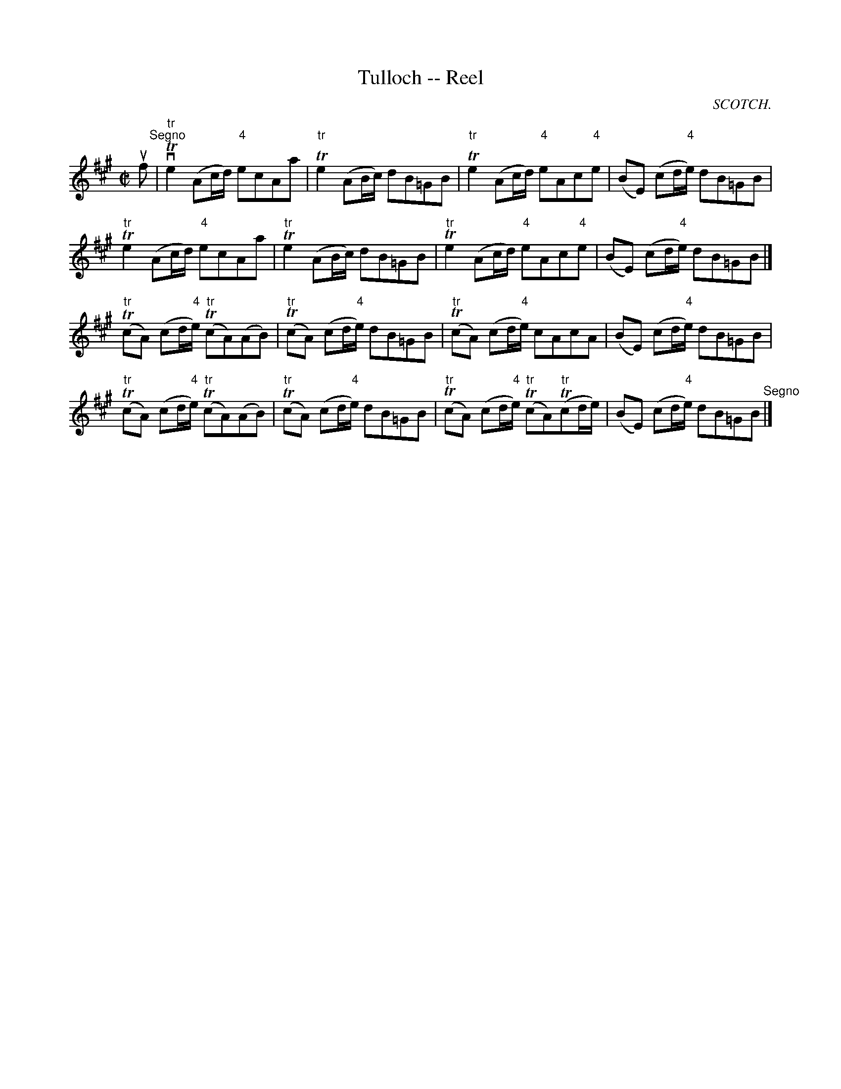 X:1
T:Tulloch -- Reel
R:reel
B:Ryan's Mammoth Collection
N:249
N:the key is A mixolydian but the book shows 3 sharps and
N:puts each G as neutral
O:SCOTCH.
Z:Contributed by Ray Davies,  ray:davies99.freeserve.co.uk
M:C|
L:1/8
K:A
uf"^Segno"|\
"tr"vTe2 (Ac/d/) "4"ecAa | "tr"Te2 (AB/c/) dB=GB | \
"tr"Te2 (Ac/d/) "4"eAc"4"e | (BE) (cd/"4"e/) dB=GB |
"tr"Te2 (Ac/d/) "4"ecAa | "tr"Te2 (AB/c/) dB=GB | \
"tr"Te2 (Ac/d/) "4"eAc"4"e | (BE) (cd/"4"e/) dB=GB |]
"tr"(TcA) (cd/"4"e/) "tr"(TcA)(AB) | "tr"(TcA) (cd/"4"e/) dB=GB |\
"tr"(TcA) (cd/"4"e/) cAcA | (BE) (cd/"4"e/) dB=GB |
"tr"(TcA) (cd/"4"e/) "tr"(TcA)(AB) | "tr"(TcA) (cd/"4"e/) dB=GB |\
"tr"(TcA) (cd/"4"e/) "tr"(TcA)"tr"(Tcd/e/) | \
(BE) (cd/"4"e/) dB=GB "^Segno"|]
